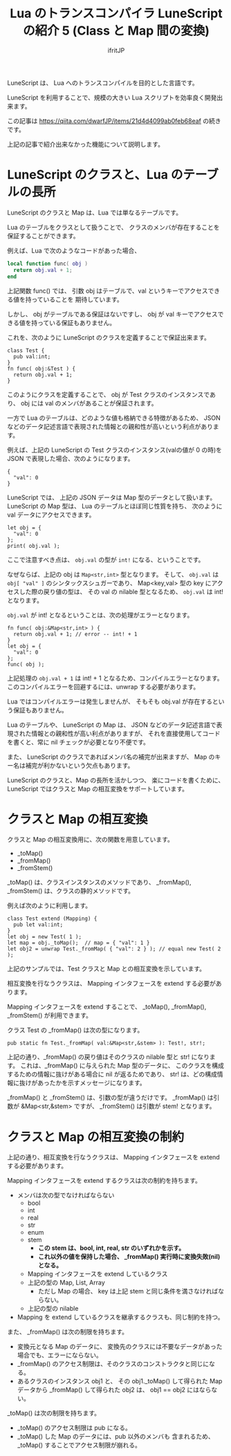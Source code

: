 # -*- coding:utf-8 -*-
#+AUTHOR: ifritJP
#+STARTUP: nofold
#+OPTIONS: ^:{}
#+HTML_HEAD: <link rel="stylesheet" type="text/css" href="org-mode-document.css" />

#+TITLE: Lua のトランスコンパイラ LuneScript の紹介 5 (Class と Map 間の変換)

LuneScript は、 Lua へのトランスコンパイルを目的とした言語です。

LuneScript を利用することで、規模の大きい Lua スクリプトを効率良く開発出来ます。

この記事は https://qiita.com/dwarfJP/items/21d4d4099ab0feb68eaf の続きです。

上記の記事で紹介出来なかった機能について説明します。

* LuneScript のクラスと、Lua のテーブルの長所

LuneScript のクラスと Map は、Lua では単なるテーブルです。
  
Lua のテーブルをクラスとして扱うことで、
クラスのメンバが存在することを保証することができます。

例えば、Lua で次のようなコードがあった場合、

#+BEGIN_SRC lua
local function func( obj )
  return obj.val + 1;
end
#+END_SRC

上記関数 func() では、
引数 obj はテーブルで、val というキーでアクセスできる値を持っていることを
期待しています。

しかし、 obj がテーブルである保証はないですし、
obj が val キーでアクセスできる値を持っている保証もありません。

これを、次のように LuneScript のクラスを定義することで保証出来ます。

#+BEGIN_SRC lns
class Test {
  pub val:int;
}
fn func( obj:&Test ) {
  return obj.val + 1;
}
#+END_SRC

このようにクラスを定義することで、
obj が Test クラスのインスタンスであり、
obj には val のメンバがあることが保証されます。

一方で Lua のテーブルは、どのような値も格納できる特徴があるため、
JSON などのデータ記述言語で表現された情報との親和性が高いという利点があります。

例えば、上記の LuneScript の Test クラスのインスタンス(valの値が 0 の時)を
JSON で表現した場合、次のようになります。

#+BEGIN_SRC lns
{
  "val": 0
}
#+END_SRC

LuneScript では、 上記の JSON データは Map 型のデータとして扱います。
LuneScript の Map 型は、 Lua のテーブルとほぼ同じ性質を持ち、
次のように val データにアクセスできます。

#+BEGIN_SRC lns
let obj = {
  "val": 0
};
print( obj.val );
#+END_SRC

ここで注意すべき点は、 ~obj.val~ の型が ~int!~ になる、ということです。

なぜならば、上記の obj は ~Map<str,int>~ 型となります。
そして、 ~obj.val~ は ~obj[ "val" ]~ のシンタックスシュガーであり、
Map<key,val> 型の key にアクセスした際の戻り値の型は、
その val の nilable 型となるため、 ~obj.val~ は int! となります。

~obj.val~ が int! となるということは、次の処理がエラーとなります。

#+BEGIN_SRC lns
fn func( obj:&Map<str,int> ) {
  return obj.val + 1; // error -- int! + 1
}
let obj = {
  "val": 0
};
func( obj );
#+END_SRC

上記処理の ~obj.val + 1~ は int! + 1 となるため、コンパイルエラーとなります。
このコンパイルエラーを回避するには、unwrap する必要があります。

Lua ではコンパイルエラーは発生しませんが、
そもそも obj.val が存在するという保証もありません。

Lua のテーブルや、 LuneScript の Map は、
JSON などのデータ記述言語で表現された情報との親和性が高い利点がありますが、
それを直接使用してコードを書くと、常に nil チェックが必要となり不便です。

また、 LuneScript のクラスであればメンバ名の補完が出来ますが、
Map のキー名は補完が利かないという欠点もあります。


LuneScript のクラスと、Map の長所を活かしつつ、
楽にコードを書くために、
LuneScript ではクラスと Map の相互変換をサポートしています。

* クラスと Map の相互変換

クラスと Map の相互変換用に、次の関数を用意しています。

- _toMap()
- _fromMap()
- _fromStem()
  
_toMap() は、クラスインスタンスのメソッドであり、
_fromMap(), _fromStem() は、クラスの静的メソッドです。

例えば次のように利用します。

#+BEGIN_SRC lns
class Test extend (Mapping) {
  pub let val:int;
}
let obj = new Test( 1 );
let map = obj._toMap();  // map = { "val": 1 }
let obj2 = unwrap Test._fromMap( { "val": 2 } ); // equal new Test( 2 );
#+END_SRC

上記のサンプルでは、Test クラスと Map との相互変換を示しています。

相互変換を行なうクラスは、 Mapping インタフェースを extend する必要があります。

Mapping インタフェースを extend することで、
_toMap(), _fromMap(), _fromStem() が利用できます。

クラス Test の _fromMap() は次の型になります。

#+BEGIN_SRC lns
pub static fn Test._fromMap( val:&Map<str,&stem> ): Test!, str!;
#+END_SRC

上記の通り、_fromMap() の戻り値はそのクラスの nilable 型と str! になります。
これは、_fromMap() に与えられた Map 型のデータに、
このクラスを構成するための情報に抜けがある場合に nil が返るためであり、
str! は、どの構成情報に抜けがあったかを示すメッセージになります。

_fromMap() と _fromStem() は、引数の型が違うだけです。
_fromMap() は引数が &Map<str,&stem> ですが、
_fromStem() は引数が stem! となります。

* クラスと Map の相互変換の制約

上記の通り、相互変換を行なうクラスは、
Mapping インタフェースを extend する必要があります。

Mapping インタフェースを extend するクラスは次の制約を持ちます。

- メンバは次の型でなければならない
  - bool
  - int
  - real
  - str
  - enum
  - stem 
    - *この stem は、bool, int, real, str のいずれかを示す。*
    - *これ以外の値を保持した場合、 _fromMap() 実行時に変換失敗(nil)となる。*
  - Mapping インタフェースを extend しているクラス
  - 上記の型の Map, List, Array 
    - ただし Map の場合、 key は上記 stem と同じ条件を満さなければならない。
  - 上記の型の nilable 
- Mapping を extend しているクラスを継承するクラスも、同じ制約を持つ。

また、 _fromMap() は次の制限を持ちます。

- 変換元となる Map のデータに、
  変換先のクラスには不要なデータがあった場合でも、エラーにならない。
- _fromMap() のアクセス制限は、そのクラスのコンストラクタと同じになる。
- あるクラスのインスタンス obj1 と、
  その obj1._toMap() して得られた Map データから _fromMap() して得られた obj2 は、
  obj1 == obj2 にはならない。

_toMap() は次の制限を持ちます。

- _toMap() のアクセス制限は pub になる。
- _toMap() した Map のデータには、pub 以外のメンバも 含まれるため、
  _toMap() することでアクセス制限が崩れる。
